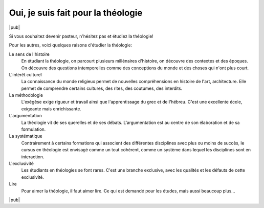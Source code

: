 Oui, je suis fait pour la théologie
===================================

|pub|

Si vous souhaitez devenir pasteur, n'hésitez pas et étudiez la théologie!

Pour les autres, voici quelques raisons d'étudier la théologie:

Le sens de l'histoire
    En étudiant la théologie, on parcourt plusieurs millénaires d'histoire, on découvre des contextes et des époques.
    On découvre des questions intemporelles comme des conceptions du monde et des choses qui n'ont plus court.

L'intérêt culturel
    La connaissance du monde religieux permet de nouvelles compréhensions en histoire de l'art, architecture.
    Elle permet de comprendre certains cultures, des rites, des coutumes, des interdits.

La méthodologie
    L'exégèse exige rigueur et travail ainsi que l'apprentissage du grec et de l'hébreu.
    C'est une excellente école, exigeante mais enrichissante.

L'argumentation
    La théologie vit de ses querelles et de ses débats.
    L'argumentation est au centre de son élaboration et de sa formulation.

La systématique
    Contrairement à certains formations qui associent des différentes disciplines avec plus ou moins de succès,
    le cursus en théologie est envisagé comme un tout cohérent, comme un système dans lequel les disciplines sont en interaction.

L'exclusivité
    Les étudiants en théologies se font rares.
    C'est une branche exclusive, avec les qualités et les défauts de cette exclusivité.

Lire
    Pour aimer la théologie, il faut aimer lire.
    Ce qui est demandé pour les études, mais aussi beaucoup plus...
    
|pub|

